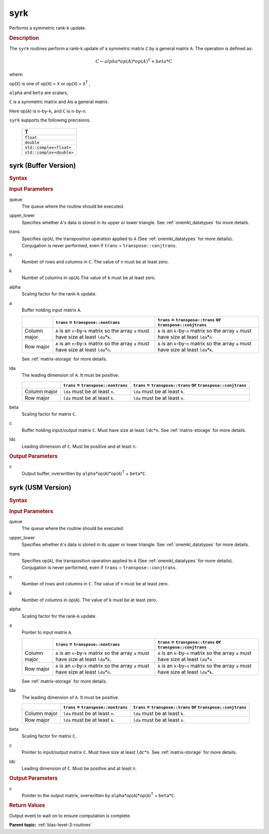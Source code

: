.. _onemkl_blas_syrk:

syrk
====

Performs a symmetric rank-k update.

.. _onemkl_blas_syrk_description:

.. rubric:: Description

The ``syrk`` routines perform a rank-k update of a symmetric matrix ``C``
by a general matrix ``A``. The operation is defined as:

.. math::

      C \leftarrow alpha*op(A)*op(A)^T + beta*C

where:

op(``X``) is one of op(``X``) = ``X`` or op(``X``) = ``X``\ :sup:`T`
,

``alpha`` and ``beta`` are scalars,

``C`` is a symmetric matrix and ``A``\ is a general matrix.

Here op(``A``) is ``n``-by-``k``, and ``C`` is ``n``-by-``n``.

``syrk`` supports the following precisions.

   .. list-table:: 
      :header-rows: 1

      * -  T 
      * -  ``float`` 
      * -  ``double`` 
      * -  ``std::complex<float>`` 
      * -  ``std::complex<double>`` 

.. _onemkl_blas_syrk_buffer:

syrk (Buffer Version)
---------------------

.. rubric:: Syntax

.. cpp:function::  void oneapi::mkl::blas::column_major::syrk(sycl::queue &queue, onemkl::uplo upper_lower, onemkl::transpose trans, std::int64_t n, std::int64_t k, T alpha, sycl::buffer<T,1> &a, std::int64_t lda, T beta, sycl::buffer<T,1> &c, std::int64_t ldc)
.. cpp:function::  void oneapi::mkl::blas::row_major::syrk(sycl::queue &queue, onemkl::uplo upper_lower, onemkl::transpose trans, std::int64_t n, std::int64_t k, T alpha, sycl::buffer<T,1> &a, std::int64_t lda, T beta, sycl::buffer<T,1> &c, std::int64_t ldc)

.. container:: section

   .. rubric:: Input Parameters

   queue
      The queue where the routine should be executed.

   upper_lower
      Specifies whether ``A``'s data is stored in its upper or lower
      triangle. See :ref:`onemkl_datatypes` for more details.

   trans
      Specifies op(``A``), the transposition operation applied to ``A`` (See :ref:`onemkl_datatypes` for more details). Conjugation is never performed, even if ``trans`` = ``transpose::conjtrans``.

   n
      Number of rows and columns in ``C``. The value of ``n`` must be at
      least zero.

   k
      Number of columns in op(``A``).The value of ``k`` must be at least
      zero.

   alpha
      Scaling factor for the rank-``k`` update.

   a
      Buffer holding input matrix ``A``.

      .. list-table::
         :header-rows: 1

         * -
           - ``trans`` = ``transpose::nontrans``
           - ``trans`` = ``transpose::trans`` or ``transpose::conjtrans``
         * - Column major
           - ``A`` is an ``n``-by-``k`` matrix so the array ``a``
             must have size at least ``lda``\ \*\ ``k``.
           - ``A`` is an ``k``-by-``n`` matrix so the array ``a``
             must have size at least ``lda``\ \*\ ``n``
         * - Row major
           - ``A`` is an ``n``-by-``k`` matrix so the array ``a``
             must have size at least ``lda``\ \*\ ``n``.
           - ``A`` is an ``k``-by-``n`` matrix so the array ``a``
             must have size at least ``lda``\ \*\ ``k``.

      See :ref:`matrix-storage` for
      more details.

   lda
      The leading dimension of ``A``. It must be positive.

      .. list-table::
         :header-rows: 1

         * -
           - ``trans`` = ``transpose::nontrans``
           - ``trans`` = ``transpose::trans`` or ``transpose::conjtrans``
         * - Column major
           - ``lda`` must be at least ``n``.
           - ``lda`` must be at least ``k``.
         * - Row major
           - ``lda`` must be at least ``k``.
           - ``lda`` must be at least ``n``.
      
   beta
      Scaling factor for matrix ``C``.

   c
      Buffer holding input/output matrix ``C``. Must have size at least
      ``ldc``\ \*\ ``n``. See :ref:`matrix-storage` for
      more details.

   ldc
      Leading dimension of ``C``. Must be positive and at least ``n``.

.. container:: section

   .. rubric:: Output Parameters

   c
      Output buffer, overwritten by
      ``alpha``\ \*op(``A``)*op(``A``)\ :sup:`T` + ``beta``\ \*\ ``C``.

.. _onemkl_blas_syrk_usm:

syrk (USM Version)
------------------

.. rubric:: Syntax

.. cpp:function::  sycl::event oneapi::mkl::blas::column_major::syrk(sycl::queue &queue, onemkl::uplo upper_lower, onemkl::transpose trans, std::int64_t n, std::int64_t k, T alpha, const T* a, std::int64_t lda, T beta, T* c, std::int64_t ldc, const sycl::vector_class<sycl::event> &dependencies = {})
.. cpp:function::  sycl::event oneapi::mkl::blas::row_major::syrk(sycl::queue &queue, onemkl::uplo upper_lower, onemkl::transpose trans, std::int64_t n, std::int64_t k, T alpha, const T* a, std::int64_t lda, T beta, T* c, std::int64_t ldc, const sycl::vector_class<sycl::event> &dependencies = {})

.. container:: section

   .. rubric:: Input Parameters

   queue
      The queue where the routine should be executed.

   upper_lower
      Specifies whether ``A``'s data is stored in its upper or lower
      triangle. See :ref:`onemkl_datatypes` for more details.

   trans
      Specifies op(``A``), the transposition operation applied to
      ``A`` (See :ref:`onemkl_datatypes` for more details). Conjugation is never performed, even if
      ``trans`` = ``transpose::conjtrans``.

   n
      Number of rows and columns in ``C``. The value of ``n`` must be
      at least zero.

   k
      Number of columns in op(``A``). The value of ``k`` must be at
      least zero.

   alpha
      Scaling factor for the rank-``k`` update.

   a
      Pointer to input matrix ``A``.

      .. list-table::
         :header-rows: 1

         * -
           - ``trans`` = ``transpose::nontrans``
           - ``trans`` = ``transpose::trans`` or ``transpose::conjtrans``
         * - Column major
           - ``A`` is an ``n``-by-``k`` matrix so the array ``a``
             must have size at least ``lda``\ \*\ ``k``.
           - ``A`` is an ``k``-by-``n`` matrix so the array ``a``
             must have size at least ``lda``\ \*\ ``n``
         * - Row major
           - ``A`` is an ``n``-by-``k`` matrix so the array ``a``
             must have size at least ``lda``\ \*\ ``n``.
           - ``A`` is an ``k``-by-``n`` matrix so the array ``a``
             must have size at least ``lda``\ \*\ ``k``.
      
      See :ref:`matrix-storage` for more details.

   lda
      The leading dimension of ``A``. It must be positive.

      .. list-table::
         :header-rows: 1

         * -
           - ``trans`` = ``transpose::nontrans``
           - ``trans`` = ``transpose::trans`` or ``transpose::conjtrans``
         * - Column major
           - ``lda`` must be at least ``n``.
           - ``lda`` must be at least ``k``.
         * - Row major
           - ``lda`` must be at least ``k``.
           - ``lda`` must be at least ``n``.

   beta
      Scaling factor for matrix ``C``.

   c
      Pointer to input/output matrix ``C``. Must have size at least
      ``ldc``\ \*\ ``n``. See :ref:`matrix-storage` for
      more details.

   ldc
      Leading dimension of ``C``. Must be positive and at least
      ``n``.

.. container:: section

   .. rubric:: Output Parameters

   c
      Pointer to the output matrix, overwritten by
      ``alpha``\ \*op(``A``)*op(``A``)\ :sup:`T` +
      ``beta``\ \*\ ``C``.

.. container:: section

   .. rubric:: Return Values

   Output event to wait on to ensure computation is complete.

   **Parent topic:** :ref:`blas-level-3-routines`
